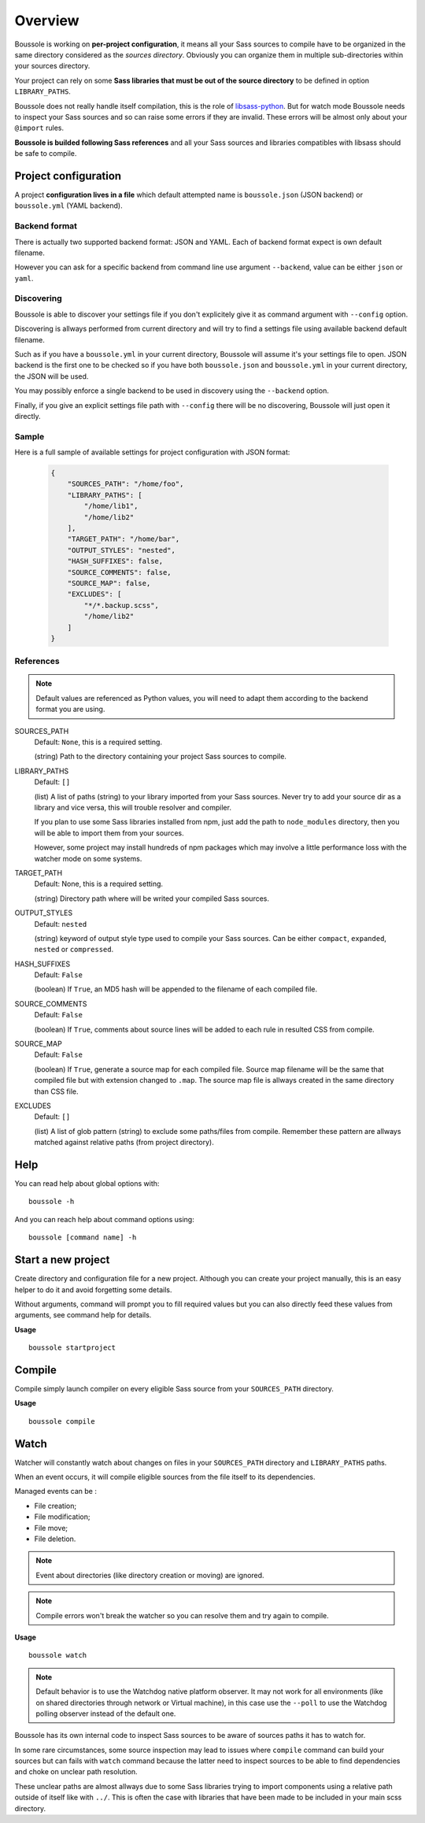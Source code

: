 .. _virtualenv: http://www.virtualenv.org
.. _pip: https://pip.pypa.io
.. _Pytest: http://pytest.org
.. _Napoleon: https://sphinxcontrib-napoleon.readthedocs.org
.. _Flake8: http://flake8.readthedocs.org
.. _libsass-python: https://github.com/dahlia/libsass-python

========
Overview
========

Boussole is working on **per-project configuration**, it means all your Sass
sources to compile have to be organized in the same directory considered as the
*sources directory*. Obviously you can organize them in multiple sub-directories within your sources directory.

Your project can rely on some **Sass libraries that must be out of the source
directory** to be defined in option ``LIBRARY_PATHS``.

Boussole does not really handle itself compilation, this is the role of
`libsass-python`_. But for watch mode Boussole needs to inspect your Sass sources
and so can raise some errors if they are invalid. These errors will be almost only
about your ``@import`` rules.

**Boussole is builded following Sass references** and all your Sass sources and
libraries compatibles with libsass should be safe to compile.


Project configuration
*********************

A project **configuration lives in a file** which default attempted name is
``boussole.json`` (JSON backend) or ``boussole.yml`` (YAML backend).

Backend format
--------------

There is actually two supported backend format: JSON and YAML. Each of backend
format expect is own default filename.

However you can ask for a specific backend from command line use argument
``--backend``, value can be either ``json`` or ``yaml``.

Discovering
-----------

Boussole is able to discover your settings file if you don't explicitely give it
as command argument with ``--config`` option.

Discovering is allways performed from current directory and will try to find a
settings file using available backend default filename.

Such as if you have a ``boussole.yml`` in your current directory, Boussole will
assume it's your settings file to open. JSON backend is the first one to be
checked so if you have both ``boussole.json`` and ``boussole.yml`` in your current
directory, the JSON will be used.

You may possibly enforce a single backend to be used in discovery using the
``--backend`` option.

Finally, if you give an explicit settings file path with ``--config`` there will
be no discovering, Boussole will just open it directly.

Sample
------

Here is a full sample of available settings for project configuration with JSON
format:

    .. sourcecode:: json

        {
            "SOURCES_PATH": "/home/foo",
            "LIBRARY_PATHS": [
                "/home/lib1",
                "/home/lib2"
            ],
            "TARGET_PATH": "/home/bar",
            "OUTPUT_STYLES": "nested",
            "HASH_SUFFIXES": false,
            "SOURCE_COMMENTS": false,
            "SOURCE_MAP": false,
            "EXCLUDES": [
                "*/*.backup.scss",
                "/home/lib2"
            ]
        }

References
----------

.. Note::
    Default values are referenced as Python values, you will need to adapt them
    according to the backend format you are using.


SOURCES_PATH
    Default: ``None``, this is a required setting.

    (string) Path to the directory containing your project Sass sources to compile.
LIBRARY_PATHS
    Default: ``[]``

    (list) A list of paths (string) to your library imported from your Sass sources.
    Never try to add your source dir as a library and vice versa, this will trouble
    resolver and compiler.

    If you plan to use some Sass libraries installed from npm, just add the path to
    ``node_modules`` directory, then you will be able to import them from your
    sources.

    However, some project may install hundreds of npm packages which may involve
    a little performance loss with the watcher mode on some systems.
TARGET_PATH
    Default: None, this is a required setting.

    (string) Directory path where will be writed your compiled Sass sources.
OUTPUT_STYLES
    Default: ``nested``

    (string) keyword of output style type used to compile your Sass sources. Can
    be either ``compact``, ``expanded``, ``nested`` or ``compressed``.
HASH_SUFFIXES
    Default: ``False``

    (boolean) If ``True``, an MD5 hash will be appended to the filename of each
    compiled file.
SOURCE_COMMENTS
    Default: ``False``

    (boolean) If ``True``, comments about source lines will be added to each rule
    in resulted CSS from compile.
SOURCE_MAP
    Default: ``False``

    (boolean) If ``True``, generate a source map for each compiled file. Source map
    filename will be the same that compiled file but with extension changed to
    ``.map``. The source map file is allways created in the same directory than CSS
    file.
EXCLUDES
    Default: ``[]``

    (list) A list of glob pattern (string) to exclude some paths/files from compile.
    Remember these pattern are allways matched against relative paths (from project
    directory).


Help
****

You can read help about global options with: ::

    boussole -h

And you can reach help about command options using: ::

    boussole [command name] -h


Start a new project
*******************

Create directory and configuration file for a new project. Although you can create
your project manually, this is an easy helper to do it and avoid forgetting some
details.

Without arguments, command will prompt you to fill required values but you can
also directly feed these values from arguments, see command help for details.

**Usage** ::

    boussole startproject


Compile
*******

Compile simply launch compiler on every eligible Sass source from your
``SOURCES_PATH`` directory.

**Usage** ::

    boussole compile


Watch
*****

Watcher will constantly watch about changes on files in your ``SOURCES_PATH``
directory and ``LIBRARY_PATHS`` paths.

When an event occurs, it will compile eligible sources from the file itself to
its dependencies.

Managed events can be :

* File creation;
* File modification;
* File move;
* File deletion.

.. Note::
    Event about directories (like directory creation or moving) are ignored.

.. Note::
    Compile errors won't break the watcher so you can resolve them and try again
    to compile.


**Usage** ::

    boussole watch

.. Note::
    Default behavior is to use the Watchdog native platform observer. It may not
    work for all environments (like on shared directories through network or Virtual
    machine), in this case use the ``--poll`` to use the Watchdog polling observer
    instead of the default one.

Boussole has its own internal code to inspect Sass sources to be aware of sources
paths it has to watch for.

In some rare circumstances, some source inspection may lead to issues where ``compile``
command can build your sources but can fails with ``watch`` command because the latter
need to inspect sources to be able to find dependencies and choke on unclear path
resolution.

These unclear paths are almost allways due to some Sass libraries trying to import
components using a relative path outside of itself like with ``../``. This is often
the case with libraries that have been made to be included in your main scss directory.
